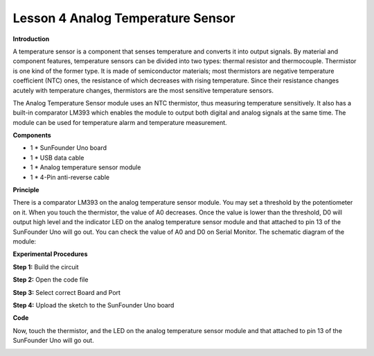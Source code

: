 Lesson 4 Analog Temperature Sensor
==================================

**Introduction**

A temperature sensor is a component that senses temperature and converts
it into output signals. By material and component features, temperature
sensors can be divided into two types: thermal resistor and
thermocouple. Thermistor is one kind of the former type. It is made of
semiconductor materials; most thermistors are negative temperature
coefficient (NTC) ones, the resistance of which decreases with rising
temperature. Since their resistance changes acutely with temperature
changes, thermistors are the most sensitive temperature sensors.

The Analog Temperature Sensor module uses an NTC thermistor, thus
measuring temperature sensitively. It also has a built-in comparator
LM393 which enables the module to output both digital and analog signals
at the same time. The module can be used for temperature alarm and
temperature measurement.

.. image:: media/image5.png
   :width: 2.93681in
   :height: 2.31597in

**Components**

- 1 \* SunFounder Uno board

- 1 \* USB data cable

- 1 \* Analog temperature sensor module

- 1 \* 4-Pin anti-reverse cable

**Principle**

There is a comparator LM393 on the analog temperature sensor module. You
may set a threshold by the potentiometer on it. When you touch the
thermistor, the value of A0 decreases. Once the value is lower than the
threshold, D0 will output high level and the indicator LED on the analog
temperature sensor module and that attached to pin 13 of the SunFounder
Uno will go out. You can check the value of A0 and D0 on Serial Monitor.
The schematic diagram of the module:

.. image:: media/image76.png
   :width: 5.81806in
   :height: 3.90625in

**Experimental Procedures**

**Step 1:** Build the circuit

.. image:: media/image77.png
   :width: 3.71736in
   :height: 4.50278in

**Step 2:** Open the code file

**Step 3:** Select correct Board and Port

**Step 4:** Upload the sketch to the SunFounder Uno board

**Code**

.. raw:: html

    <iframe src=https://create.arduino.cc/editor/sunfounder01/cdf802aa-ba44-4d11-9112-fb6ef1b33860/preview?embed style="height:510px;width:100%;margin:10px 0" frameborder=0></iframe>

Now, touch the thermistor, and the LED on the analog temperature sensor
module and that attached to pin 13 of the SunFounder Uno will go out.

.. image:: media/image78.jpeg
   :alt: \_MG_0423
   :width: 6.67986in
   :height: 4.37986in